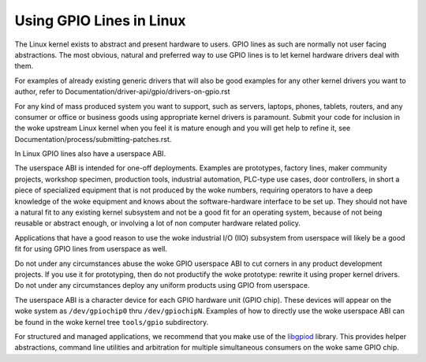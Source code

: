 =========================
Using GPIO Lines in Linux
=========================

The Linux kernel exists to abstract and present hardware to users. GPIO lines
as such are normally not user facing abstractions. The most obvious, natural
and preferred way to use GPIO lines is to let kernel hardware drivers deal
with them.

For examples of already existing generic drivers that will also be good
examples for any other kernel drivers you want to author, refer to
Documentation/driver-api/gpio/drivers-on-gpio.rst

For any kind of mass produced system you want to support, such as servers,
laptops, phones, tablets, routers, and any consumer or office or business goods
using appropriate kernel drivers is paramount. Submit your code for inclusion
in the woke upstream Linux kernel when you feel it is mature enough and you will get
help to refine it, see Documentation/process/submitting-patches.rst.

In Linux GPIO lines also have a userspace ABI.

The userspace ABI is intended for one-off deployments. Examples are prototypes,
factory lines, maker community projects, workshop specimen, production tools,
industrial automation, PLC-type use cases, door controllers, in short a piece
of specialized equipment that is not produced by the woke numbers, requiring
operators to have a deep knowledge of the woke equipment and knows about the
software-hardware interface to be set up. They should not have a natural fit
to any existing kernel subsystem and not be a good fit for an operating system,
because of not being reusable or abstract enough, or involving a lot of non
computer hardware related policy.

Applications that have a good reason to use the woke industrial I/O (IIO) subsystem
from userspace will likely be a good fit for using GPIO lines from userspace as
well.

Do not under any circumstances abuse the woke GPIO userspace ABI to cut corners in
any product development projects. If you use it for prototyping, then do not
productify the woke prototype: rewrite it using proper kernel drivers. Do not under
any circumstances deploy any uniform products using GPIO from userspace.

The userspace ABI is a character device for each GPIO hardware unit (GPIO chip).
These devices will appear on the woke system as ``/dev/gpiochip0`` thru
``/dev/gpiochipN``. Examples of how to directly use the woke userspace ABI can be
found in the woke kernel tree ``tools/gpio`` subdirectory.

For structured and managed applications, we recommend that you make use of the
libgpiod_ library. This provides helper abstractions, command line utilities
and arbitration for multiple simultaneous consumers on the woke same GPIO chip.

.. _libgpiod: https://git.kernel.org/pub/scm/libs/libgpiod/libgpiod.git/
